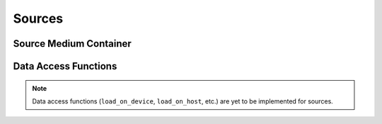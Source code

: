 
.. _assembly_sources:

Sources
=======

.. doxygenstruct:: specfem::assembly::sources
    :members:

Source Medium Container
^^^^^^^^^^^^^^^^^^^^^^^

.. doxygenstruct:: specfem::assembly::impl::source_medium
    :members:

Data Access Functions
^^^^^^^^^^^^^^^^^^^^^

.. note::

    Data access functions (``load_on_device``, ``load_on_host``, etc.) are yet to be implemented for sources.
